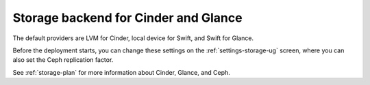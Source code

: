 
.. raw:: pdf

  PageBreak

.. _cinder-glance-backend-ug:

Storage backend for Cinder and Glance
-------------------------------------

.. image:: /_images/user_screen_shots/storage-backend.png

The default providers are LVM for Cinder, local device for Swift, and
Swift for Glance.

Before the deployment starts, you can change these settings on the
:ref:`settings-storage-ug` screen, where you can also set the Ceph
replication factor.

See :ref:`storage-plan` for more information
about Cinder, Glance, and Ceph.
